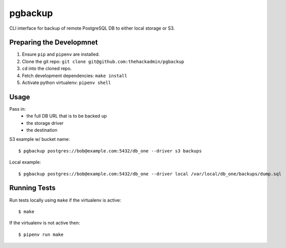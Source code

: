 pgbackup
========

CLI interface for backup of remote PostgreSQL DB to either local storage or S3.

Preparing the Developmnet
-------------------------

1. Ensure ``pip`` and ``pipenv`` are installed.
2. Clone the git repo:  ``git clone git@github.com:thehackadmin/pgbackup``
3. ``cd`` into the cloned repo.
4. Fetch development dependencies:  ``make install``
5. Activate python virtualenv:  ``pipenv shell``

Usage
-----

Pass in:
 - the full DB URL that is to be backed up
 - the storage driver
 - the destination

S3 example w/ bucket name:

::

    $ pgbackup postgres://bob@example.com:5432/db_one --driver s3 backups

Local example:

::

    $ pgbackup postgres://bob@example.com:5432/db_one --driver local /var/local/db_one/backups/dump.sql

Running Tests
-------------

Run tests locally using ``make`` if the virtualenv is active:

::

    $ make

If the virtualenv is not active then:

::

    $ pipenv run make

